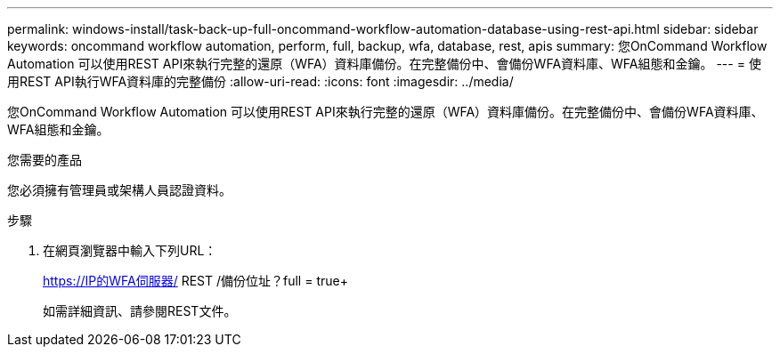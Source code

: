 ---
permalink: windows-install/task-back-up-full-oncommand-workflow-automation-database-using-rest-api.html 
sidebar: sidebar 
keywords: oncommand workflow automation, perform, full, backup, wfa, database, rest, apis 
summary: 您OnCommand Workflow Automation 可以使用REST API來執行完整的還原（WFA）資料庫備份。在完整備份中、會備份WFA資料庫、WFA組態和金鑰。 
---
= 使用REST API執行WFA資料庫的完整備份
:allow-uri-read: 
:icons: font
:imagesdir: ../media/


[role="lead"]
您OnCommand Workflow Automation 可以使用REST API來執行完整的還原（WFA）資料庫備份。在完整備份中、會備份WFA資料庫、WFA組態和金鑰。

.您需要的產品
您必須擁有管理員或架構人員認證資料。

.步驟
. 在網頁瀏覽器中輸入下列URL：
+
https://IP的WFA伺服器/ REST /備份位址？full = true+

+
如需詳細資訊、請參閱REST文件。


